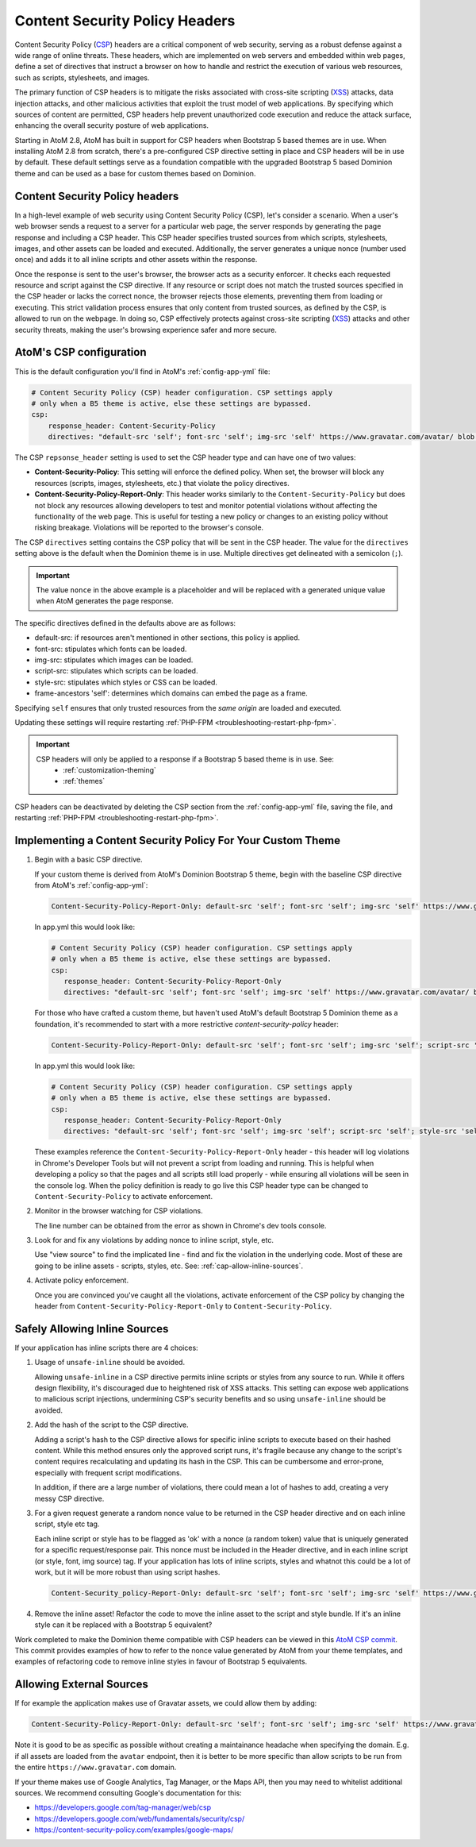 .. _security-csp-headers:

===============================
Content Security Policy Headers
===============================

Content Security Policy (`CSP`_) headers are a critical component of web security,
serving as a robust defense against a wide range of online threats. These
headers, which are implemented on web servers and embedded within web pages,
define a set of directives that instruct a browser on how to handle and restrict
the execution of various web resources, such as scripts, stylesheets, and
images.

The primary function of CSP headers is to mitigate the risks associated with
cross-site scripting (`XSS`_) attacks, data injection attacks, and other malicious
activities that exploit the trust model of web applications. By specifying which
sources of content are permitted, CSP headers help prevent unauthorized code
execution and reduce the attack surface, enhancing the overall security posture
of web applications.

Starting in AtoM 2.8, AtoM has built in support for CSP headers when Bootstrap 5
based themes are in use. When installing AtoM 2.8 from scratch, there's
a pre-configured CSP directive setting in place and CSP headers will be in use by
default. These default settings serve as a foundation compatible with the upgraded
Bootstrap 5 based Dominion theme and can be used as a base for custom themes based
on Dominion.

.. _csp-overview:

Content Security Policy headers
-------------------------------

In a high-level example of web security using Content Security Policy (CSP),
let's consider a scenario. When a user's web browser sends a request to a server
for a particular web page, the server responds by generating the page response
and including a CSP header. This CSP header specifies trusted sources from which
scripts, stylesheets, images, and other assets can be loaded and executed.
Additionally, the server generates a unique nonce (number used once) and adds it
to all inline scripts and other assets within the response.

Once the response is sent to the user's browser, the browser acts as a security
enforcer. It checks each requested resource and script against the CSP
directive. If any resource or script does not match the trusted sources
specified in the CSP header or lacks the correct nonce, the browser rejects those
elements, preventing them from loading or executing. This strict validation
process ensures that only content from trusted sources, as defined by the CSP,
is allowed to run on the webpage. In doing so, CSP effectively protects against
cross-site scripting (`XSS`_) attacks and other security threats, making the
user's browsing experience safer and more secure.

.. image:: images/CSP-sequence-diagram.*
   :align: center
   :width: 90%
   :alt: An image describing the use of CSP headers to validate a requested page.

.. _csp-configuration:

AtoM's CSP configuration
------------------------

This is the default configuration you'll find in AtoM's :ref:`config-app-yml` file:

.. code-block:: yaml

   # Content Security Policy (CSP) header configuration. CSP settings apply
   # only when a B5 theme is active, else these settings are bypassed.
   csp:
       response_header: Content-Security-Policy
       directives: "default-src 'self'; font-src 'self'; img-src 'self' https://www.gravatar.com/avatar/ blob:; script-src 'self' 'nonce'; style-src 'self' 'nonce'; worker-src 'self' blob:; frame-ancestors 'self';"

The CSP ``repsonse_header`` setting is used to set the CSP header type and can have one of
two values:

- **Content-Security-Policy**: 
  This setting will enforce the defined policy. When set, the browser will block any
  resources (scripts, images, stylesheets, etc.) that violate the policy directives.

- **Content-Security-Policy-Report-Only**:
  This header works similarly to the ``Content-Security-Policy`` but does not block any
  resources allowing developers to test and monitor potential violations without
  affecting the functionality of the web page. This is useful for testing a new policy or
  changes to an existing policy without risking breakage. Violations will be reported to
  the browser's console.

The CSP ``directives`` setting contains the CSP policy that will be sent in the CSP header.
The value for the ``directives`` setting above is the default when the Dominion theme is
in use. Multiple directives get delineated with a semicolon (``;``).

.. IMPORTANT::
    The value ``nonce`` in the above example is a placeholder and will be replaced
    with a generated unique value when AtoM generates the page response.

The specific directives defined in the defaults above are as follows:

- default-src: if resources aren't mentioned in other sections, this policy is applied.
- font-src: stipulates which fonts can be loaded.
- img-src: stipulates which images can be loaded.
- script-src: stipulates which scripts can be loaded.
- style-src: stipulates which styles or CSS can be loaded.
- frame-ancestors 'self': determines which domains can embed the page as a frame.

Specifying ``self`` ensures that only trusted resources from the *same origin* are loaded
and executed.

Updating these settings will require restarting :ref:`PHP-FPM <troubleshooting-restart-php-fpm>`.

.. IMPORTANT::

   CSP headers will only be applied to a response if a Bootstrap 5 based theme is in use. See: 
     * :ref:`customization-theming` 
     * :ref:`themes`

CSP headers can be deactivated by deleting the CSP section from the :ref:`config-app-yml`
file, saving the file, and restarting :ref:`PHP-FPM <troubleshooting-restart-php-fpm>`.

.. _csp-custom-themes:

Implementing a Content Security Policy For Your Custom Theme
------------------------------------------------------------

1. Begin with a basic CSP directive.

   If your custom theme is derived from AtoM's Dominion Bootstrap 5 theme, begin 
   with the baseline CSP directive from AtoM's :ref:`config-app-yml`:

   .. code-block:: none

      Content-Security-Policy-Report-Only: default-src 'self'; font-src 'self'; img-src 'self' https://www.gravatar.com/avatar/ blob:; script-src 'self' 'nonce'; style-src 'self' 'nonce'; worker-src 'self' blob:; frame-ancestors 'self';

   In app.yml this would look like:

   .. code-block:: yaml

      # Content Security Policy (CSP) header configuration. CSP settings apply
      # only when a B5 theme is active, else these settings are bypassed.
      csp:
         response_header: Content-Security-Policy-Report-Only
         directives: "default-src 'self'; font-src 'self'; img-src 'self' https://www.gravatar.com/avatar/ blob:; script-src 'self' 'nonce'; style-src 'self' 'nonce'; worker-src 'self' blob:; frame-ancestors 'self';"

   For those who have crafted a custom theme, but haven't used AtoM's default Bootstrap 5 
   Dominion theme as a foundation, it's recommended to start with a more restrictive 
   `content-security-policy` header:

   .. code-block:: none

      Content-Security-Policy-Report-Only: default-src 'self'; font-src 'self'; img-src 'self'; script-src 'self'; style-src 'self'; frame-ancestors 'self';

   In app.yml this would look like:

   .. code-block:: yaml

      # Content Security Policy (CSP) header configuration. CSP settings apply
      # only when a B5 theme is active, else these settings are bypassed.
      csp:
         response_header: Content-Security-Policy-Report-Only
         directives: "default-src 'self'; font-src 'self'; img-src 'self'; script-src 'self'; style-src 'self'; frame-ancestors 'self';"

   These examples reference the ``Content-Security-Policy-Report-Only`` header -
   this header will log violations in Chrome's Developer Tools but will not
   prevent a script from loading and running. This is helpful when developing a
   policy so that the pages and all scripts still load properly - while ensuring
   all violations will be seen in the console log. When the policy definition is
   ready to go live this CSP header type can be changed to ``Content-Security-Policy``
   to activate enforcement.

2. Monitor in the browser watching for CSP violations.

   The line number can be obtained from the error as shown in Chrome's dev tools console.

3. Look for and fix any violations by adding nonce to inline script, style, etc.

   Use "view source" to find the implicated line - find and fix the violation in the
   underlying code. Most of these are going to be inline assets - scripts, styles, etc.
   See: :ref:`cap-allow-inline-sources`.

4. Activate policy enforcement.

   Once you are convinced you've caught all the violations, activate enforcement
   of the CSP policy by changing the header from
   ``Content-Security-Policy-Report-Only`` to ``Content-Security-Policy``.

.. _csp-allow-inline-sources:

Safely Allowing Inline Sources
------------------------------

If your application has inline scripts there are 4 choices:

1. Usage of ``unsafe-inline`` should be avoided.

   Allowing ``unsafe-inline`` in a CSP directive permits inline scripts or styles from
   any source to run. While it offers design flexibility, it's discouraged due to
   heightened risk of XSS attacks. This setting can expose web applications to
   malicious script injections, undermining CSP's security benefits and so using
   ``unsafe-inline`` should be avoided.

2. Add the hash of the script to the CSP directive.

   Adding a script's hash to the CSP directive allows for specific inline scripts
   to execute based on their hashed content. While this method ensures only the
   approved script runs, it's fragile because any change to the script's content
   requires recalculating and updating its hash in the CSP. This can be cumbersome
   and error-prone, especially with frequent script modifications.

   In addition, if there are a large number of violations, there could mean a lot of
   hashes to add, creating a very messy CSP directive.

3. For a given request generate a random nonce value to be returned in the CSP
   header directive and on each inline script, style etc tag.

   Each inline script or style has to be flagged as 'ok' with a nonce (a random
   token) value that is uniquely generated for a specific request/response pair.
   This nonce must be included in the Header directive, and in each inline script
   (or style, font, img source) tag. If your application has lots of inline
   scripts, styles and whatnot this could be a lot of work, but it will be
   more robust than using script hashes.

   .. code-block:: none

      Content-Security_policy-Report-Only: default-src 'self'; font-src 'self'; img-src 'self' https://www.gravatar.com/avatar/ blob:; script-src 'self' 'nonce-abcd1234567890'; style-src 'self' 'nonce-abcd1234567890'; worker-src 'self' blob:; frame-ancestors 'self';

4. Remove the inline asset! Refactor the code to move the inline asset to the
   script and style bundle. If it's an inline style can it be replaced with a
   Bootstrap 5 equivalent?

Work completed to make the Dominion theme compatible with CSP headers can be viewed
in this `AtoM CSP commit`_. This commit provides examples of how to refer to the nonce
value generated by AtoM from your theme templates, and examples of refactoring code to 
remove inline styles in favour of Bootstrap 5 equivalents.

.. _csp-allow-external-sources:

Allowing External Sources
-------------------------

If for example the application makes use of Gravatar assets, we could allow them by 
adding:

.. code-block:: none

   Content-Security-Policy-Report-Only: default-src 'self'; font-src 'self'; img-src 'self' https://www.gravatar.com/avatar/; script-src 'self'; style-src 'self'; frame-ancestors 'self';

Note it is good to be as specific as possible without creating a maintainance
headache when specifying the domain. E.g. if all assets are loaded from the
``avatar`` endpoint, then it is better to be more specific than allow scripts
to be run from the entire ``https://www.gravatar.com`` domain.

If your theme makes use of Google Analytics, Tag Manager, or the Maps API, then
you may need to whitelist additional sources. We recommend consulting Google's
documentation for this:  

* https://developers.google.com/tag-manager/web/csp
* https://developers.google.com/web/fundamentals/security/csp/
* https://content-security-policy.com/examples/google-maps/

.. SEEALSO::
   
   Additional AtoM documentation links related to Google service integrations: 

   * :ref:`maintenance-web-analytics`
   * :ref:`maps-api-key`

.. _`AtoM CSP commit`: https://github.com/artefactual/atom/commit/d796a1f7252aa6ce6c4ef611fac91939584df00b
.. _`CSP`: https://en.wikipedia.org/wiki/Content_Security_Policy
.. _`XSS`: https://owasp.org/www-community/attacks/xss/